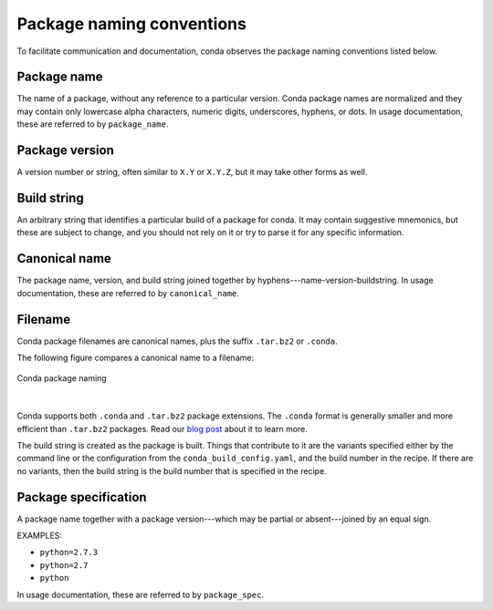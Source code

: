 ==========================
Package naming conventions
==========================

To facilitate communication and documentation, conda observes the
package naming conventions listed below.

.. _package_name:
.. index::
    pair: terminology; package name
    seealso: name; package name

Package name
============

The name of a package, without any reference to a particular
version. Conda package names are normalized and they may contain
only lowercase alpha characters, numeric digits, underscores,
hyphens, or dots. In usage documentation, these are referred to
by ``package_name``.

.. _package_version:
.. index::
    pair: terminology; package version
    seealso: name; package version

Package version
===============

A version number or string, often similar to ``X.Y`` or
``X.Y.Z``, but it may take other forms as well.

.. _build_string:
.. index::
    pair: terminology; build string
    seealso: name; build string

Build string
============

An arbitrary string that identifies a particular build of a
package for conda.  It may contain suggestive mnemonics, but
these are subject to change, and you should not rely on it or try
to parse it for any specific information.

.. _canonical_name:
.. index::
    pair: terminology; canonical name
    seealso: name; canonical name

Canonical name
==============

The package name, version, and build string joined together by
hyphens---name-version-buildstring. In usage documentation, these
are referred to by ``canonical_name``.

.. _filename:
.. index::
    pair: terminology; filename

Filename
========

Conda package filenames are canonical names, plus the suffix
``.tar.bz2`` or ``.conda``.

The following figure compares a canonical name to a filename:

.. figure:: /img/conda_names.png
   :align:  center

   Conda package naming

|

Conda supports both ``.conda`` and ``.tar.bz2`` package extensions. The ``.conda``
format is generally smaller and more efficient than ``.tar.bz2`` packages.
Read our `blog post <https://www.anaconda.com/understanding-and-improving-condas-performance/>`_
about it to learn more.

The build string is created as the package is built. Things that
contribute to it are the variants specified either by the command
line or the configuration from the ``conda_build_config.yaml``, and the
build number in the recipe. If there are no variants,
then the build string is the build number that is specified in the recipe.

.. _package_spec:
.. index::
    pair: terminology; package specification
    seealso: package spec; package specification

Package specification
=====================

A package name together with a package version---which may be
partial or absent---joined by an equal sign.

EXAMPLES:

* ``python=2.7.3``
* ``python=2.7``
* ``python``

In usage documentation, these are referred to by ``package_spec``.
